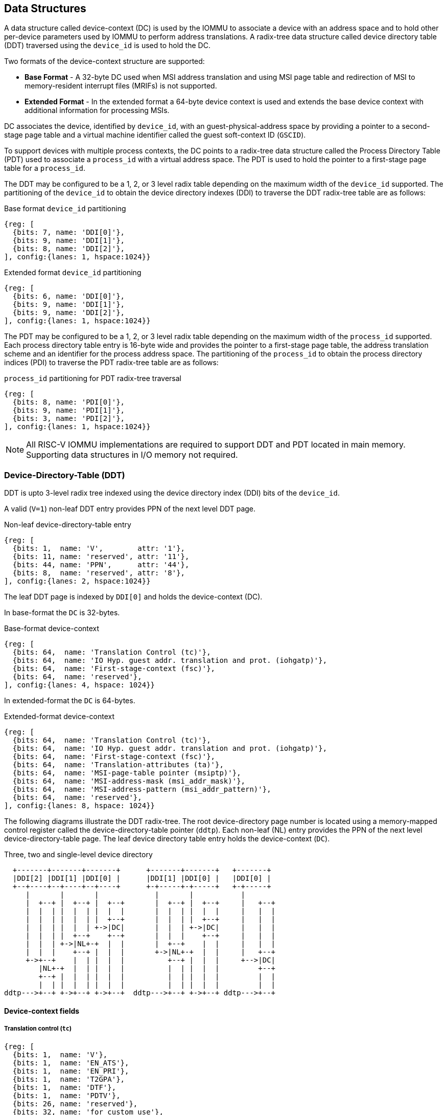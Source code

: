 == Data Structures
A data structure called device-context (DC) is used by the IOMMU to associate 
a device with an address space and to hold other per-device parameters used 
by IOMMU to perform address translations. A radix-tree data structure called
device directory table (DDT) traversed using the `device_id` is used to hold
the DC. 

Two formats of the device-context structure are supported:

* *Base Format* - A 32-byte DC used when MSI address translation and using 
  MSI page table and redirection of MSI to memory-resident interrupt files
  (MRIFs) is not supported. 

* *Extended Format* - In the extended format a 64-byte device context is used
  and extends the base device context with additional information for 
  processing MSIs.

DC associates the device, identified by `device_id`,  with an 
guest-physical-address space by providing a pointer to a second-stage page 
table and a virtual machine identifier called the guest soft-context ID 
(`GSCID`). 

To support devices with multiple process contexts, the DC points to a 
radix-tree data structure called the Process Directory Table (PDT) used to 
associate a `process_id` with a virtual address space. The PDT is used to hold
the pointer to a first-stage page table for a `process_id`.

The DDT may be configured to be a 1, 2, or 3 level radix table depending on 
the maximum width of the `device_id` supported. The partitioning of the 
`device_id` to obtain the device directory indexes (DDI) to traverse the DDT 
radix-tree table are as follows:

.Base format `device_id` partitioning

[wavedrom, , ]
....
{reg: [
  {bits: 7, name: 'DDI[0]'},
  {bits: 9, name: 'DDI[1]'},
  {bits: 8, name: 'DDI[2]'},
], config:{lanes: 1, hspace:1024}}
....

.Extended format `device_id` partitioning

[wavedrom, , ]
....
{reg: [
  {bits: 6, name: 'DDI[0]'},
  {bits: 9, name: 'DDI[1]'},
  {bits: 9, name: 'DDI[2]'},
], config:{lanes: 1, hspace:1024}}
....

The PDT may be configured to be a 1, 2, or 3 level radix table depending on the
maximum width of the `process_id` supported.  Each process directory table entry
is 16-byte wide and provides the pointer to a first-stage page table, the 
address translation scheme and an identifier for the process address space. 
The partitioning of the `process_id` to obtain the process directory indices 
(PDI) to traverse the PDT radix-tree table are as follows:

.`process_id` partitioning for PDT radix-tree traversal

[wavedrom, , ]
....
{reg: [
  {bits: 8, name: 'PDI[0]'},
  {bits: 9, name: 'PDI[1]'},
  {bits: 3, name: 'PDI[2]'},
], config:{lanes: 1, hspace:1024}}
....

[NOTE]
====
All RISC-V IOMMU implementations are required to support DDT and PDT located 
in main memory. Supporting data structures in I/O memory not required.
====

=== Device-Directory-Table (DDT)
DDT is upto 3-level radix tree indexed using the device directory index (DDI) 
bits of the `device_id`. 

A valid (`V=1`) non-leaf DDT entry provides PPN of the next level DDT page.

.Non-leaf device-directory-table entry

[wavedrom, , ]
....
{reg: [
  {bits: 1,  name: 'V',        attr: '1'},
  {bits: 11, name: 'reserved', attr: '11'},
  {bits: 44, name: 'PPN',      attr: '44'},
  {bits: 8,  name: 'reserved', attr: '8'},
], config:{lanes: 2, hspace:1024}}
....

The leaf DDT page is indexed by `DDI[0]` and holds the device-context (DC).

In base-format the `DC` is 32-bytes.

.Base-format device-context

[wavedrom, , ]
....
{reg: [
  {bits: 64,  name: 'Translation Control (tc)'},
  {bits: 64,  name: 'IO Hyp. guest addr. translation and prot. (iohgatp)'},
  {bits: 64,  name: 'First-stage-context (fsc)'},
  {bits: 64,  name: 'reserved'},
], config:{lanes: 4, hspace: 1024}}
....

In extended-format the `DC` is 64-bytes.

.Extended-format device-context
[wavedrom, , ]
....
{reg: [
  {bits: 64,  name: 'Translation Control (tc)'},
  {bits: 64,  name: 'IO Hyp. guest addr. translation and prot. (iohgatp)'},
  {bits: 64,  name: 'First-stage-context (fsc)'},
  {bits: 64,  name: 'Translation-attributes (ta)'},
  {bits: 64,  name: 'MSI-page-table pointer (msiptp)'},
  {bits: 64,  name: 'MSI-address-mask (msi_addr_mask)'},
  {bits: 64,  name: 'MSI-address-pattern (msi_addr_pattern)'},
  {bits: 64,  name: 'reserved'},
], config:{lanes: 8, hspace: 1024}}
....

The following diagrams illustrate the DDT radix-tree. The root device-directory
page number is located using a memory-mapped control register called the 
device-directory-table pointer (`ddtp`). Each non-leaf (NL) entry provides the 
PPN of the next level device-directory-table page. The leaf device directory
table entry holds the device-context (`DC`).

.Three, two and single-level device directory
["ditaa",shadows=false, separation=false, font=courier]
....
  +-------+-------+-------+      +-------+-------+   +-------+
  |DDI[2] |DDI[1] |DDI[0] |      |DDI[1] |DDI[0] |   |DDI[0] |
  +--+----+--+----+--+----+      +-+-----+-+-----+   +-+-----+
     |       |       |             |       |           |
     |  +--+ |  +--+ |  +--+       |  +--+ |  +--+     |   +--+
     |  |  | |  |  | |  |  |       |  |  | |  |  |     |   |  |
     |  |  | |  |  | |  +--+       |  |  | |  +--+     |   |  |
     |  |  | |  |  | +->|DC|       |  |  | +->|DC|     |   |  |
     |  |  | |  +--+    +--+       |  |  |    +--+     |   |  |
     |  |  | +->|NL+-+  |  |       |  +--+    |  |     |   |  |
     |  |  |    +--+ |  |  |       +->|NL+-+  |  |     |   +--+
     +->+--+    |  | |  |  |          +--+ |  |  |     +-->|DC|
        |NL+-+  |  | |  |  |          |  | |  |  |         +--+
        +--+ |  |  | |  |  |          |  | |  |  |         |  |
        |  | |  |  | |  |  |          |  | |  |  |         |  |
ddtp--->+--+ +->+--+ +->+--+  ddtp--->+--+ +->+--+ ddtp--->+--+
....

==== Device-context fields
===== Translation control (`tc`)

[wavedrom, , ]
....
{reg: [
  {bits: 1,  name: 'V'},
  {bits: 1,  name: 'EN_ATS'},
  {bits: 1,  name: 'EN_PRI'},
  {bits: 1,  name: 'T2GPA'},
  {bits: 1,  name: 'DTF'},
  {bits: 1,  name: 'PDTV'},
  {bits: 26, name: 'reserved'},
  {bits: 32, name: 'for custom use'},
], config:{lanes: 4, hspace: 640, fontsize: 10}}
....

`DC` is valid if the `V` bit is 1; If it is 0, all other bits in `DC` are don't-care
and may be freely used by software.

If IOMMU supports PCIe ATS specification (see capabilities register), `EN_ATS` 
bit is used to enable ATS transaction processing. If `EN_ATS` is set to 1, 
IOMMU supports the following inbound transactions; otherwise they are treated 
as unsupported transactions.

* TRANSLATION_REQUEST
* INVALIDATION_COMPLETION
* PAGE_REQUEST

If `EN_ATS` bit is 1 and the `T2GPA` bit is set to 1 the IOMMU returns a GPA the 
translation of an IOVA in a TRANSLATION_REQUEST from the device. When `T2GPA` is
1, the IOVA in translated memory accesses is a GPA and translated through the 
second-stage page table to a PA. This control enables a hypervisor to contain 
DMA from a device directly controlled by the guest OS, even with ATS capability
enabled, to the VMs memory. 

[NOTE]
====
When `T2GPA` is enabled, the addresses provided to the device in response to a 
TRANSLATION_REQUEST are not directly routable by the I/O fabric (e.g. PCI 
switches) that connect the device to other peer devices and to host. Such 
addresses are also not routable within the device even if peer-to-peer 
transactions within the device (e.g. between functions of a device) are 
supported.

Hypervisors that configure `T2GPA` to 1 must ensure through protocol specific 
means that translated accesses are routed through the host such that the IOMMU
may translate the GPA and then route the transaction based on PA to memory or 
to a peer device. For PCIe, for example, the Access Control Service (ACS) may 
be configured to always redirect peer-to-peer (P2P) requests upstream to the 
host. 

Use of `T2GPA` set to 1 may not be compatible with devices that implement caches
tagged by the translated address returned in response to a TRANSLATION_REQUEST.
As an alternative to setting `T2GPA` to 1, the hypervisor may establish a trust 
relationship with the device if authentication protocols are supported by the 
device. For PCIe, for example, the PCIe component measurement and 
authentication (CMA) capability provides a mechanism to verify the devices 
configuration and firmware/executables (Measurement) and hardware identities 
(Authentication) to establish such a trust relationship.
====

If `EN_PRI` bit is 0, then “Page Request” messages from the device are invalid 
requests.

[NOTE]
====
When SR-IOV VF is used as a unit of allocation, a hypervisor may disable page 
requests from one of the virtual functions by setting `EN_PRI` to 0. However the
page-request interface is shared by the PF and all VFs. The IOMMU protocol 
specific logic is encouraged to classify this condition as a non-catastrophic 
failure in its response to avoid the shared PRI in the device being disabled
for all PFs/VFs.
====

Setting disable-translation-fault - `DTF` - bit to 1 disables reporting of faults
encountered in the address translation process. Setting `DTF` to 1 does not 
disable error responses from being generated to the device in response to faulting 
transactions. Setting `DTF` to 1 does not disable reporting of faults from the 
IOMMU that are not related to the address translation process.

[NOTE]
====
A hypervisor may set `DTF` to 1 to disable fault reporting when it has identified 
conditions that may lead to a flurry of errors such as due to an abnormal 
termination of a virtual machine that may require the hypervisor to reset the device.
====

The 'fsc' field of 'DC' holds the context for first-stage translations. The field
holds the pointer, to a PDT if the `PDTV` bit is 1. If the `PDTV` bit is 0, the `fsc` 
field instead holds a pointer to a supervisor first-stage page table (i.e. `iosatp`) if 
`iohgatp.MODE` is `BARE` and holds a pointer to a virtual-supervisor first-stage page 
table (i.e. `iovsatp`) if `iohgatp.MODE` is not `BARE`.

The `PDTV` is expected to be set to 1 when `DC` is associated with a device that 
supports multiple process contexts and thus generates a valid `process_id` 
with its memory accesses.

===== IO hypervisor guest address translation and protection (`iohgatp`)
The `iohgatp` field holds the PPN of the root second-stage page table and a 
virtual machine identified by a guest soft-context ID (`GSCID`), to facilitate 
address-translation fences on a per-virtual-machine basis. If multiple devices
are associated to a VM with a common second-stage page table, the hypervisor is
expected to program the same `GSCID` in each `iohgatp`. The MODE field is used to 
select the second-stage address translation scheme.

This field controls the G-stage address translation and protection. The G-stage
page table formats and `MODE` encodings follow the format defined by the privileged 
specification.

Implementations are not required to support all defined mode settings for iohgatp.
The IOMMU only needs to support the modes also supported by the MMU in the 
harts integrated into the system.

.IO hypervisor guest address translation and protection (iohgatp)
[wavedrom, , ]
....
{reg: [
  {bits: 44, name: 'PPN'},
  {bits: 16, name: 'GSCID'},
  {bits: 4,  name: 'MODE'},
], config:{lanes: 2, hspace: 640}}
....


===== First-Stage context (`fsc`)
If `PDTV` is 0, the `fsc` field in `DC` holds the `iosatp` (when `iohgatp MODE` 
is `BARE`) or the `iovsatp` (when `iohgatp MODE` is not `BARE`) that points to a 
first-stage page table.

.IO (Virtual)Supervisor addr. translation and prot. (vsatp/satp) field (when PDTV is 0)
[wavedrom, , ]
....
{reg: [
  {bits: 44, name: 'PPN'},
  {bits: 16, name: 'reserved'},
  {bits: 4,  name: 'MODE'},
], config:{lanes: 2, hspace: 640}}
....

The encodings of the `iosatp`/`iovsatp` `MODE` field are as the same as the encodings
for `MODE` field in the `satp` CSR.

When `PDTV` is 1, the `fsc` field holds the process-directory table pointer (`pdtp`).
When the device supports multiple process contexts, selected by the `process_id`,
the PDT is used to determine the first-stage page table and associated `PSCID`
for virtual address translation and protection.

The PDT is a 1, 2, or 3-level radix tree indexed using the process directory 
index (`PDI`) bits of the process_id. The pdtp field holds the PPN of the root
page of the PDT and the `MODE` field that determines the number of levels of the
PDT.

.Process-directory table pointer (`pdtp`) field (when `PDTV` is 1)
[wavedrom, , ]
....
{reg: [
  {bits: 44, name: 'PPN'},
  {bits: 16, name: 'reserved'},
  {bits: 4,  name: 'MODE'},
], config:{lanes: 2, hspace: 640}}
....

When two-stage address translation is active (`iohgatp.MODE != Bare`), the PPN 
field hold a guest PPN.  The guest physical address of the PDT root page are 
then converted by guest physical address translation, as controlled by the 
iohgatp, into a supervisor physical address. Translating addresses of PDT root
page through second-stage page tables, allows the PDT to be mapped into the 
guest OS address space to allow the guest OS to directly edit the PDT to 
associate a virtual-address space identified by a first-stage page table with
a `process_id`.

.Table Encoding of `pdtp` `MODE` field
[width=75%]
[%header, cols="3,3,20"]
|===
|Value | Name     | Description
| 0    | `Bare`   | No translation or protection. First stage translation is
                    not enabled.
| 1    | `PD20`   | 20-bit process ID enabled. The directory has 3 levels. 
                    The root PDT page has 8 entries and the next non-leaf 
                    level has 512 entries.The leaf level has 256 entries.
| 2    | `PD17`   | 17-bit process ID enabled. The directory has 2 levels. 
                    The root PDT page has 512 entries and leaf level has 
                    256 entries. The bits 19:17 of `process_id` must be 0.
| 3    | `PD8`    | 8-bit process ID enabled. The directory has 1 levels. 
                    The leaf level has 256 entries.The bits 19:17 of 
                    `process_id` must be 0.
| 3-15 | --       | Reserved
|===

===== Translation attributes (`ta`)

.Translation attributes (`ta`) field
[wavedrom, , ]
....
{reg: [
  {bits: 44, name: 'reserved'},
  {bits: 20, name: 'PSCID'},
], config:{lanes: 2, hspace: 640}}
....

The `PSCID` field of `ta` provides the process soft-context ID that identifies the
address-space of the process. `PSCID` facilitates address-translation fences on 
a per-address-space basis. The `PSCID` field in ta is used as the address-space
ID if `PDTV` is 0 and the `iosatp`/`iovsatp` `MODE` field is not Bare.

===== MSI page table pointer (`msiptp`)

The `msiptp` field holds the PPN of the root MSI page table used to direct an MSI
to a guest interrupt file in an IMSIC. The MSI page table format is defined in
section 9.5 of the Advanced Interrupt Architecture (AIA) specification.

The `MODE` field is used to select the MSI address translation scheme.

.MSI page table pointer (`msiptp`)
[wavedrom, , ]
....
{reg: [
  {bits: 44, name: 'PPN'},
  {bits: 16, name: 'reserved'},
  {bits: 4,  name: 'MODE'},
], config:{lanes: 2, hspace: 640}}
....

.Table Encoding of `msiptp` `MODE` field
[width=75%]
[%header, cols="3,3,20"]
|===
|Value | Name     | Description
| 0    | `Bare`   | No translation or protection. MSI recognition using
                    MSI address mask and pattern is not performed.
| 1    | `Flat`   | Flat MSI page table (see section 9.5 of AiA specification)
|===

===== MSI address mask (`msi_addr_mask`) and pattern (`msi_addr_pattern`)

The MSI address mask (`msi_adddr_mask`) and pattern (`msi_addr_pattern`) fields are
used to recognize certain memory writes from the device as being MSIs. The use
of these fields is as specified in section 9.4 of the Advanced Interrupt 
Architecture Specification.


=== Process-Directory-Table (PDT)

The PDT is a 1, 2, or 3-level radix tree indexed using the process directory 
index (`PDI`) bits of the `process_id`. A valid (`V`==1) non-leaf PDT entry holds 
the PPN of the next-level PDT page.

.Non-leaf process-directory-table entry

[wavedrom, , ]
....
{reg: [
  {bits: 1,  name: 'V',        attr: '1'},
  {bits: 11, name: 'reserved', attr: '11'},
  {bits: 44, name: 'PPN',      attr: '44'},
  {bits: 8,  name: 'reserved', attr: '8'},
], config:{lanes: 2, hspace:1024}}
....

The leaf PDT page  is indexed by `PDI[0]` and holds the 16-byte process-context (`PC`).

A valid (`V`=1) leaf PDT entry holds the PPN of the root page of a first-stage 
page table and the `MODE` used to determine the first-stage address translation 
scheme. The `MODE` field encodings are as defined for the `MODE` field in 
`satp`/`vsatp` CSR.

The software assigned process soft-context ID (`PSCID`) is used as the address 
space ID of the process identified by the first-stage page table.

When two-stage address translation is active (`iohgatp.MODE != Bare`), the PPN 
field hold a guest PPN of the first-stage page table. When two-stage address 
translation is active, addresses of the first-stage page table entries are 
then converted by guest physical address translation, as controlled by the 
`iohgatp`, into a supervisor physical address. A guest OS may thus directly edit
the first-stage page table to limit access by the device to a subset of its memory 
and specify permissions for the device accesses.

When enable-supervisory-access (`ENSA`) is 1, transactions requesting supervisor
privilege are allowed with this `process_id` else the transaction is treated as 
a unsupported transaction.

.Process-context (`PC`)

[wavedrom, , ]
....
{reg: [
  {bits: 44, name: 'PPN',      attr: '44'},
  {bits: 16, name: 'reserved', attr: '16'},
  {bits: 4,  name: 'MODE',     attr: '4'},
  {bits: 1,  name: 'V',        attr: '1'},
  {bits: 1,  name: 'ENSA',     attr: '1'},
  {bits: 42, name: 'reserved', attr: '42'},
  {bits: 20, name: 'PSCID',    attr: '20'},
], config:{lanes: 4, hspace: 1024}}
....

The following diagrams illustrate the PDT radix-tree. The root 
process-directory page number is located using the process-directory-table 
pointer (`pdtp`) field of the device-context. Each non-leaf (NL) entry provides 
the PPN of the next level process-directory-table page. The leaf
process-directory table entry holds the process-context (`PC`).

.Three, two and single-level process directory
["ditaa",shadows=false, separation=false]
....
  +-------+-------+-------+      +-------+-------+   +-------+
  |PDI[2] |PDI[1] |PDI[0] |      |PDI[1] |PDI[0] |   |PDI[0] |
  +--+----+--+----+--+----+      +-+-----+-+-----+   +-+-----+
     |       |       |             |       |           |
     |  +--+ |  +--+ |  +--+       |  +--+ |  +--+     |   +--+
     |  |  | |  |  | |  |  |       |  |  | |  |  |     |   |  |
     |  |  | |  |  | |  +--+       |  |  | |  +--+     |   |  |
     |  |  | |  |  | +->|PC|       |  |  | +->|PC|     |   |  |
     |  |  | |  +--+    +--+       |  |  |    +--+     |   |  |
     |  |  | +->|NL+-+  |  |       |  +--+    |  |     |   |  |
     |  |  |    +--+ |  |  |       +->|NL+-+  |  |     |   +--+
     +->+--+    |  | |  |  |          +--+ |  |  |     +-->|PC|
        |NL+-+  |  | |  |  |          |  | |  |  |         +--+
        +--+ |  |  | |  |  |          |  | |  |  |         |  |
        |  | |  |  | |  |  |          |  | |  |  |         |  |
pdtp--->+--+ +->+--+ +->+--+  pdtp--->+--+ +->+--+ pdtp--->+--+
....

=== Caching in-memory data structures
To speed up DIrect Memory Access (DMA) translations, the IOMMU may make use of
translation caches to hold entries from device-directory-table, 
process-directory-table, first and second-stage translation tables, MSI page 
tables. These caches are collectively referred to as the IOMMU Address 
Translation Caches (IOATC). 

These IOATC do not observe modifications to the in-memory data structures using
explicit loads and stores by RISC-V harts or by device DMA. Software must use 
the IOMMU commands to invalidate the cached data structure entries using IOMMU
commands to synchronize the IOMMU operations to observe updates to in-memory 
data structures. Simpler implementation may not implement IOATC for some or 
for any of the in-memory data structures.  The IOMMU commands may use one or 
more IDs to used to tag the cached entries to identify a specific entry or a 
group of entries.

.Table Identifiers used to tag IOATC enrties
[width=90%]
[%header, cols="8,10,10"]
|===
|Data Structure cached  |IDs used to tag entries    | Invalidation command
|Device Directory Table |`device_id`                | <<IDDT, IODIR.INVAL_DDT>>
|Process Directory Table|`device_id`, `process_id`  | <<IPDT, IODIR.INVAL_PDT>>
|First-stage page tables|`gscid`, `pscid`, and IOVA | <<IVMA, IOTINVAL.VMA>>
|Second-stage page table|`gscid`, GPA               | <<IGVMA,IOTINVAL.GVMA>>
|MSI page table         |`device_id`,               
                         MSI-interrupt-file-number  | <<IMSI, IOTINVAL.MSI>>
|===
